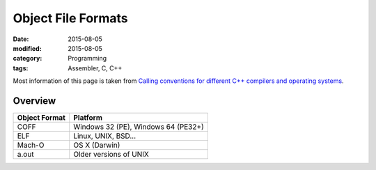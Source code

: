 Object File Formats
###################

:date: 2015-08-05
:modified: 2015-08-05
:category: Programming
:tags: Assembler, C, C++

Most information of this page is taken from
`Calling conventions for different C++ compilers and operating systems <http://www.agner.org/optimize/#manuals>`_.

Overview
========

.. table::
   :class: table table-hover table-striped

=============      ===================================
Object Format      Platform
=============      ===================================
COFF               Windows 32 (PE), Windows 64 (PE32+)
ELF                Linux, UNIX, BSD...
Mach-O             OS X (Darwin)
a.out              Older versions of UNIX
=============      ===================================
